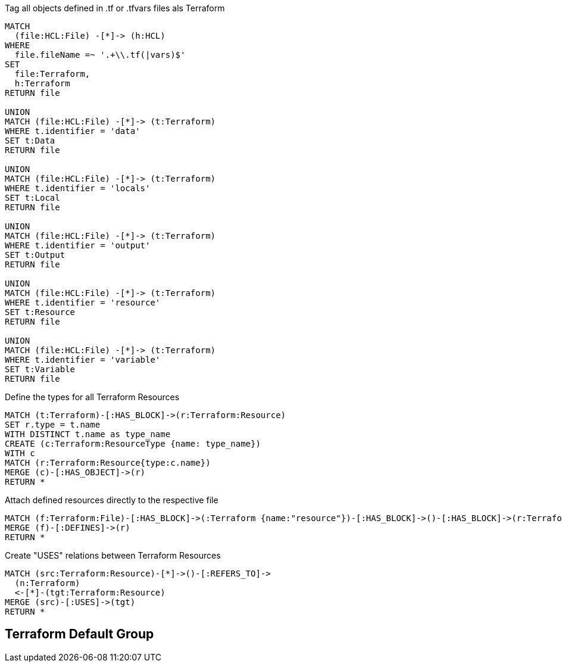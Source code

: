 [[terraform:Hcl2Terraform]]
.Tag all objects defined in .tf or .tfvars files als Terraform
[source,cypher,role=concept]
----
MATCH
  (file:HCL:File) -[*]-> (h:HCL)
WHERE
  file.fileName =~ '.+\\.tf(|vars)$'
SET
  file:Terraform,
  h:Terraform
RETURN file

UNION
MATCH (file:HCL:File) -[*]-> (t:Terraform)
WHERE t.identifier = 'data'
SET t:Data
RETURN file

UNION
MATCH (file:HCL:File) -[*]-> (t:Terraform)
WHERE t.identifier = 'locals'
SET t:Local
RETURN file

UNION
MATCH (file:HCL:File) -[*]-> (t:Terraform)
WHERE t.identifier = 'output'
SET t:Output
RETURN file

UNION
MATCH (file:HCL:File) -[*]-> (t:Terraform)
WHERE t.identifier = 'resource'
SET t:Resource
RETURN file

UNION
MATCH (file:HCL:File) -[*]-> (t:Terraform)
WHERE t.identifier = 'variable'
SET t:Variable
RETURN file
----

[[terraform:ResourceTypes]]
.Define the types for all Terraform Resources
[source,cypher,role=concept,requiresConcepts=terraform:Hcl2Terraform]
----
MATCH (t:Terraform)-[:HAS_BLOCK]->(r:Terraform:Resource)
SET r.type = t.name
WITH DISTINCT t.name as type_name
CREATE (c:Terraform:ResourceType {name: type_name})
WITH c
MATCH (r:Terraform:Resource{type:c.name})
MERGE (c)-[:HAS_OBJECT]->(r)
RETURN *
----

[[terraform:File2Resource]]
.Attach defined resources directly to the respective file
[source,cypher,role=concept,requiresConcepts=terraform:Hcl2Terraform]
----
MATCH (f:Terraform:File)-[:HAS_BLOCK]->(:Terraform {name:"resource"})-[:HAS_BLOCK]->()-[:HAS_BLOCK]->(r:Terraform:Resource)
MERGE (f)-[:DEFINES]->(r)
RETURN *
----

[[terraform:ResourceUsageRelations]]
.Create "USES" relations between Terraform Resources
[source,cypher,role=concept,requiresConcepts=terraform:ResourceTypes]
----
MATCH (src:Terraform:Resource)-[*]->()-[:REFERS_TO]->
  (n:Terraform)
  <-[*]-(tgt:Terraform:Resource)
MERGE (src)-[:USES]->(tgt)
RETURN *
----

//[[my-rules:MyConstraint]]
//.A human readable description of the constraint.
//[source,cypher,role=constraint,requiresConcepts="my-rules:MyConcept",severity=blocker]
//----
// //MATCH //// ...
// //WHERE //// ...
// //RETURN //// ...
//----

[[terraform:TerraformDefaultGroup]]
.Include all concepts to extend HCL objects to Terraform if necessary
[role=group,includeConcepts="terraform:*"]
== Terraform Default Group